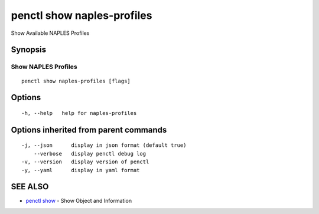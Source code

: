.. _penctl_show_naples-profiles:

penctl show naples-profiles
---------------------------

Show Available NAPLES Profiles

Synopsis
~~~~~~~~



----------------------------
 Show NAPLES Profiles 
----------------------------


::

  penctl show naples-profiles [flags]

Options
~~~~~~~

::

  -h, --help   help for naples-profiles

Options inherited from parent commands
~~~~~~~~~~~~~~~~~~~~~~~~~~~~~~~~~~~~~~

::

  -j, --json      display in json format (default true)
      --verbose   display penctl debug log
  -v, --version   display version of penctl
  -y, --yaml      display in yaml format

SEE ALSO
~~~~~~~~

* `penctl show <penctl_show.rst>`_ 	 - Show Object and Information

